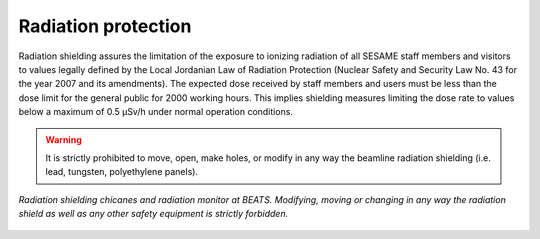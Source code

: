 Radiation protection
--------------------

Radiation shielding assures the limitation of the exposure to ionizing radiation of all SESAME staff members and visitors to values legally defined by the Local Jordanian Law of Radiation Protection (Nuclear Safety and Security Law No. 43 for the year 2007 and its amendments).
The expected dose received by staff members and users must be less than the dose limit for the general public for 2000 working hours. This implies shielding measures limiting the dose rate to values below a maximum of 0.5 µSv/h under normal operation conditions.

.. warning::
    It is strictly prohibited to move, open, make holes, or modify in any way the beamline radiation shielding (i.e. lead, tungsten, polyethylene panels).

.. figure:: /img/chicanes.jpg
    :align: center
    :alt: radiation shielding chicane

    *Radiation shielding chicanes and radiation monitor at BEATS. Modifying, moving or changing in any way the radiation shield as well as any other safety equipment is strictly forbidden.*
